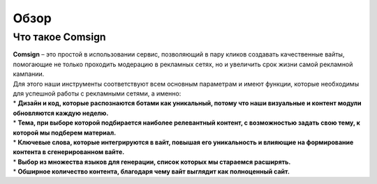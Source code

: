 Обзор
=====

Что такое Comsign
-----------------

| **Comsign** – это простой в использовании сервис, позволяющий в пару кликов создавать качественные вайты, помогающие не только проходить модерацию в рекламных сетях, но и увеличить срок жизни самой рекламной кампании.
| Для этого наши инструменты соответствуют всем основным параметрам и имеют функции, которые необходимы для успешной работы с рекламными сетями, а именно:

| * **Дизайн и код, которые распознаются ботами как уникальный, потому что наши визуальные и контент модули обновляются каждую неделю.**

| * **Тема, при выборе которой подбирается наиболее релевантный контент, с возможностью задать свою тему, к которой мы подберем материал.**

| * **Ключевые слова, которые интегрируются в вайт, повышая его уникальность и влияющие на формирование контента в сгенерированном вайте.**

| * **Выбор из множества языков для генерации, список которых мы стараемся расширять.** 

| * **Обширное количество контента, благодаря чему вайт выглядит как полноценный сайт.**

